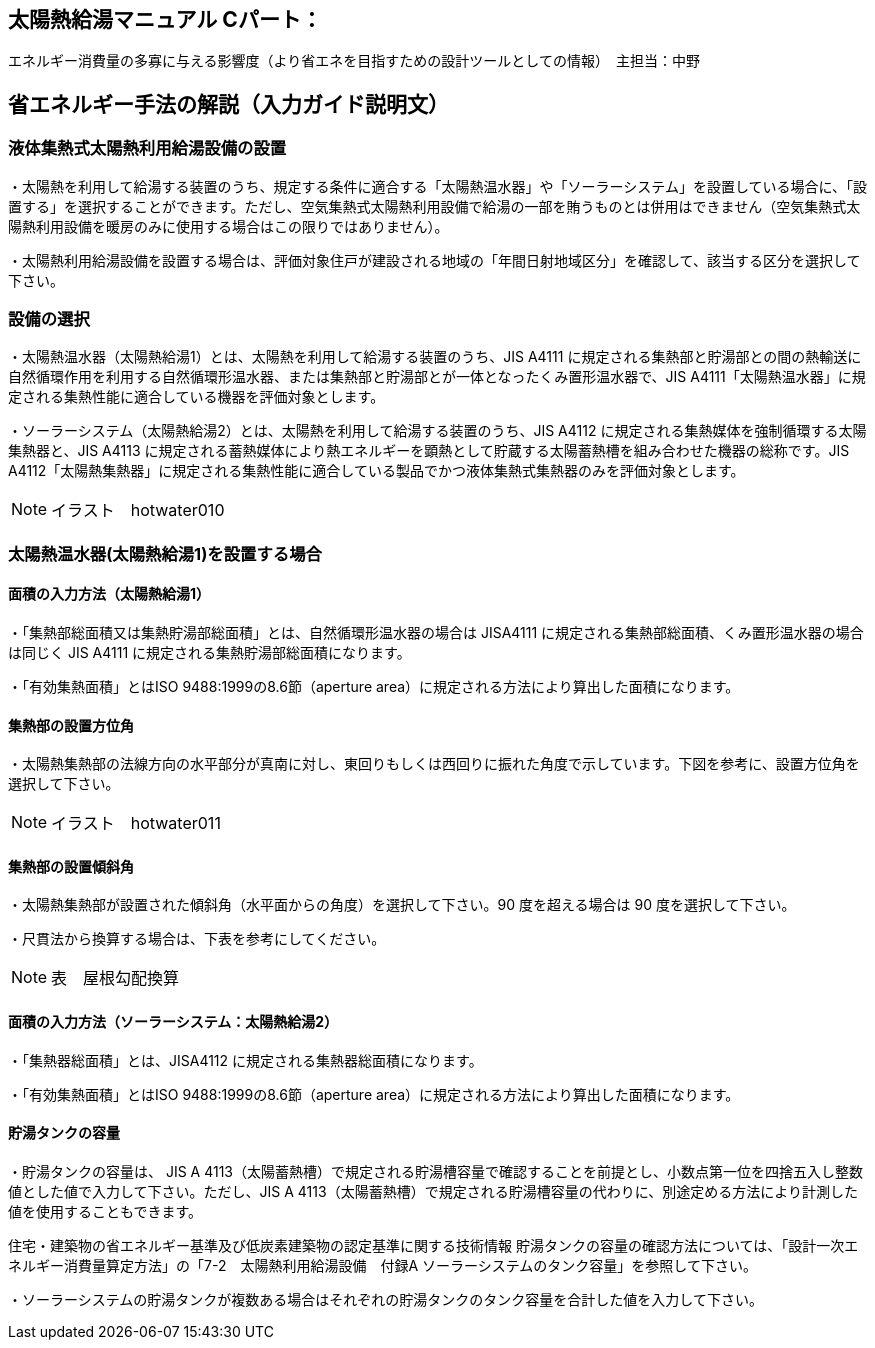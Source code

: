 == 太陽熱給湯マニュアル Cパート：
エネルギー消費量の多寡に与える影響度（より省エネを目指すための設計ツールとしての情報）　主担当：中野

== 省エネルギー手法の解説（入力ガイド説明文）

=== 液体集熱式太陽熱利用給湯設備の設置

・太陽熱を利用して給湯する装置のうち、規定する条件に適合する「太陽熱温水器」や「ソーラーシステム」を設置している場合に、「設置する」を選択することができます。ただし、空気集熱式太陽熱利用設備で給湯の一部を賄うものとは併用はできません（空気集熱式太陽熱利用設備を暖房のみに使用する場合はこの限りではありません）。

・太陽熱利用給湯設備を設置する場合は、評価対象住戸が建設される地域の「年間日射地域区分」を確認して、該当する区分を選択して下さい。


=== 設備の選択

・太陽熱温水器（太陽熱給湯1）とは、太陽熱を利用して給湯する装置のうち、JIS A4111 に規定される集熱部と貯湯部との間の熱輸送に自然循環作用を利用する自然循環形温水器、または集熱部と貯湯部とが一体となったくみ置形温水器で、JIS A4111「太陽熱温水器」に規定される集熱性能に適合している機器を評価対象とします。

・ソーラーシステム（太陽熱給湯2）とは、太陽熱を利用して給湯する装置のうち、JIS A4112 に規定される集熱媒体を強制循環する太陽集熱器と、JIS A4113 に規定される蓄熱媒体により熱エネルギーを顕熱として貯蔵する太陽蓄熱槽を組み合わせた機器の総称です。JIS A4112「太陽熱集熱器」に規定される集熱性能に適合している製品でかつ液体集熱式集熱器のみを評価対象とします。

NOTE: イラスト　hotwater010

=== 太陽熱温水器(太陽熱給湯1)を設置する場合

==== 面積の入力方法（太陽熱給湯1）

・「集熱部総面積又は集熱貯湯部総面積」とは、自然循環形温水器の場合は JISA4111 に規定される集熱部総面積、くみ置形温水器の場合は同じく JIS A4111 に規定される集熱貯湯部総面積になります。

・「有効集熱面積」とはISO 9488:1999の8.6節（aperture area）に規定される方法により算出した面積になります。

==== 集熱部の設置方位角

・太陽熱集熱部の法線方向の水平部分が真南に対し、東回りもしくは西回りに振れた角度で示しています。下図を参考に、設置方位角を選択して下さい。

NOTE: イラスト　hotwater011

==== 集熱部の設置傾斜角

・太陽熱集熱部が設置された傾斜角（水平面からの角度）を選択して下さい。90 度を超える場合は 90 度を選択して下さい。

・尺貫法から換算する場合は、下表を参考にしてください。

NOTE: 表　屋根勾配換算

==== 面積の入力方法（ソーラーシステム：太陽熱給湯2）

・「集熱器総面積」とは、JISA4112 に規定される集熱器総面積になります。

・「有効集熱面積」とはISO 9488:1999の8.6節（aperture area）に規定される方法により算出した面積になります。

==== 貯湯タンクの容量

・貯湯タンクの容量は、 JIS A 4113（太陽蓄熱槽）で規定される貯湯槽容量で確認することを前提とし、小数点第一位を四捨五入し整数値とした値で入力して下さい。ただし、JIS A 4113（太陽蓄熱槽）で規定される貯湯槽容量の代わりに、別途定める方法により計測した値を使用することもできます。

住宅・建築物の省エネルギー基準及び低炭素建築物の認定基準に関する技術情報
貯湯タンクの容量の確認方法については、「設計一次エネルギー消費量算定方法」の「7-2　太陽熱利用給湯設備　付録A ソーラーシステムのタンク容量」を参照して下さい。

・ソーラーシステムの貯湯タンクが複数ある場合はそれぞれの貯湯タンクのタンク容量を合計した値を入力して下さい。


